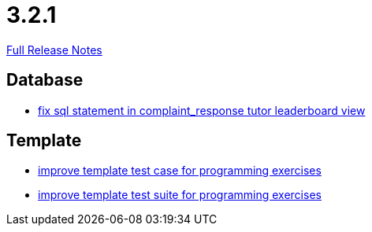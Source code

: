 // SPDX-FileCopyrightText: 2023 Artemis Changelog Contributors
//
// SPDX-License-Identifier: CC-BY-SA-4.0

= 3.2.1

link:https://github.com/ls1intum/Artemis/releases/tag/3.2.1[Full Release Notes]

== Database

* link:https://www.github.com/ls1intum/Artemis/commit/a51099db3ef28b85a3999b7494fbbe2fa9209228/[fix sql statement in complaint_response tutor leaderboard view]


== Template

* link:https://www.github.com/ls1intum/Artemis/commit/313f5917925c130fc1fc0bf7b33e1b56a862f615/[improve template test case for programming exercises]
* link:https://www.github.com/ls1intum/Artemis/commit/8d132dd106dcba6216aa2f0855fc0e89c7916082/[improve template test suite for programming exercises]

